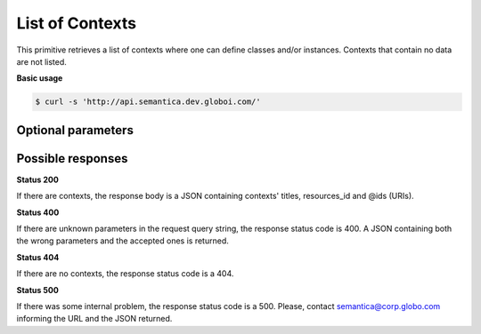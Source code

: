 List of Contexts
================

This primitive retrieves a list of contexts where one can define classes and/or instances.
Contexts that contain no data are not listed.

**Basic usage**

.. code-block:: bash

  $ curl -s 'http://api.semantica.dev.globoi.com/'



Optional parameters
-------------------

.. include :: ../params/pages.rst
.. include :: ../params/item_count.rst


Possible responses
-------------------


**Status 200**

If there are contexts, the response body is a JSON containing contexts' titles, resources_id and @ids (URIs).

.. program-output:: curl -s 'http://api.semantica.dev.globoi.com/' | python -mjson.tool
  :shell:

**Status 400**

If there are unknown parameters in the request query string, the response status code is 400.
A JSON containing both the wrong parameters and the accepted ones is returned.

.. program-output:: curl -s 'http://api.semantica.dev.globoi.com/?invalid_param=1' | python -mjson.tool
  :shell:

**Status 404**

If there are no contexts, the response status code is a 404.

.. include :: examples/list_context_404.rst

**Status 500**

If there was some internal problem, the response status code is a 500.
Please, contact semantica@corp.globo.com informing the URL and the JSON returned.
